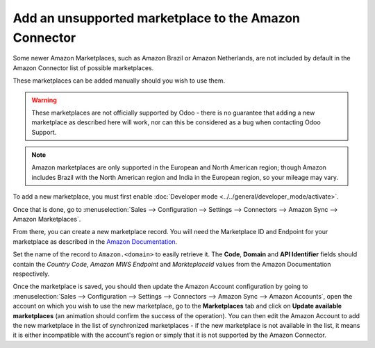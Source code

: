======================================================
Add an unsupported marketplace to the Amazon Connector
======================================================

Some newer Amazon Marketplaces, such as Amazon Brazil or Amazon Netherlands, are
not included by default in the Amazon Connector list of possible marketplaces.

These marketplaces can be added manually should you wish to use them.

.. warning::
    These marketplaces are not officially supported by Odoo - there is no guarantee
    that adding a new marketplace as described here will work, nor can this be considered
    as a bug when contacting Odoo Support.

.. note::
    Amazon marketplaces are only supported in the European and North American region;
    though Amazon includes Brazil with the North American region and India in the
    European region, so your mileage may vary.

To add a new marketplace, you must first enable 
:doc:`Developer mode <../../general/developer_mode/activate>`.

Once that is done, go to :menuselection:`Sales --> Configuration --> Settings --> Connectors --> Amazon Sync -->
Amazon Marketplaces`.

From there, you can create a new marketplace record. You will need the Marketplace ID and Endpoint for your
marketplace as described in the
`Amazon Documentation <https://docs.developer.amazonservices.com/en_US/dev_guide/DG_Endpoints.html>`_.

Set the name of the record to ``Amazon.<domain>`` to easily retrieve it. The **Code**, **Domain** and
**API Identifier** fields should contain the *Country Code*, *Amazon MWS Endpoint* and *MarkteplaceId*
values from the Amazon Documentation respectively.

Once the marketplace is saved, you should then update the Amazon Account configuration by going to 
:menuselection:`Sales --> Configuration --> Settings --> Connectors --> Amazon Sync --> Amazon Accounts`,
open the account on which you wish to use the new marketplace, go to the **Marketplaces** tab and click
on **Update available marketplaces** (an animation should confirm the success of the operation). You can then
edit the Amazon Account to add the new marketplace in the list of synchronized marketplaces - if the new
marketplace is not available in the list, it means it is either incompatible with the account's region or
simply that it is not supported by the Amazon Connector.